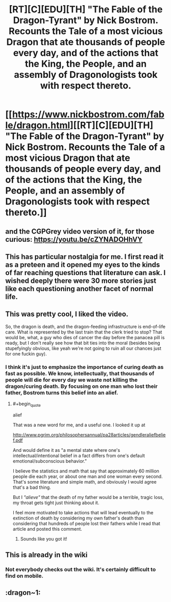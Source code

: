 #+TITLE: [RT][C][EDU][TH] "The Fable of the Dragon-Tyrant" by Nick Bostrom. Recounts the Tale of a most vicious Dragon that ate thousands of people every day, and of the actions that the King, the People, and an assembly of Dragonologists took with respect thereto.

* [[https://www.nickbostrom.com/fable/dragon.html][[RT][C][EDU][TH] "The Fable of the Dragon-Tyrant" by Nick Bostrom. Recounts the Tale of a most vicious Dragon that ate thousands of people every day, and of the actions that the King, the People, and an assembly of Dragonologists took with respect thereto.]]
:PROPERTIES:
:Author: erwgv3g34
:Score: 67
:DateUnix: 1600584591.0
:END:

** and the CGPGrey video version of it, for those curious: [[https://youtu.be/cZYNADOHhVY]]
:PROPERTIES:
:Author: DiscyD3rp
:Score: 37
:DateUnix: 1600593238.0
:END:


** This has particular nostalgia for me. I first read it as a preteen and it opened my eyes to the kinds of far reaching questions that literature can ask. I wished deeply there were 30 more stories just like each questioning another facet of normal life.
:PROPERTIES:
:Author: Slyvena
:Score: 6
:DateUnix: 1600702653.0
:END:


** This was pretty cool, I liked the video.

So, the dragon is death, and the dragon-feeding infrastructure is end-of-life care. What is represented by the last train that the clerk tried to stop? That would be, what, a guy who dies of cancer the day before the panacea pill is ready, but I don't really see how that bit ties into the moral (besides being stupefyingly obvious, like yeah we're not going to ruin all our chances just for one fuckin guy).
:PROPERTIES:
:Author: LazarusRises
:Score: 5
:DateUnix: 1600613475.0
:END:

*** I think it's just to emphasize the importance of curing death as fast as possible. We know, intellectually, that thousands of people will die for every day we waste not killing the dragon/curing death. By focusing on one man who lost their father, Bostrom turns this belief into an alief.
:PROPERTIES:
:Author: D0TheMath
:Score: 35
:DateUnix: 1600617845.0
:END:

**** #+begin_quote
  alief
#+end_quote

That was a new word for me, and a useful one. I looked it up at

[[http://www.pgrim.org/philosophersannual/pa28articles/gendleraliefbelief.pdf]]

And would define it as "a mental state where one's intellectual/intentional belief in a fact differs from one's default emotional/subconscious behavior."

I believe the statistics and math that say that approximately 60 million people die each year, or about one man and one woman every second. That's some literature and simple math, and obviously I would agree that's a bad thing.

But I /"alieve"/ that the death of my father would be a terrible, tragic loss, my throat gets tight just thinking about it.

I feel more motivated to take actions that will lead eventually to the extinction of death by considering my own father's death than considering that hundreds of people lost their fathers while I read that article and posted this comment.
:PROPERTIES:
:Author: LeifCarrotson
:Score: 8
:DateUnix: 1600967509.0
:END:

***** Sounds like you got it!
:PROPERTIES:
:Author: D0TheMath
:Score: 3
:DateUnix: 1600973161.0
:END:


** This is already in the wiki
:PROPERTIES:
:Author: EsquilaxM
:Score: 9
:DateUnix: 1600586343.0
:END:

*** Not everybody checks out the wiki. It's certainly difficult to find on mobile.
:PROPERTIES:
:Author: callmesalticidae
:Score: 9
:DateUnix: 1600653539.0
:END:


** :dragon~1:
:PROPERTIES:
:Author: inexacterminology
:Score: 4
:DateUnix: 1600606052.0
:END:
